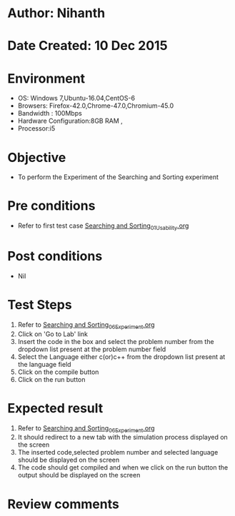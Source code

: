 * Author: Nihanth
* Date Created: 10 Dec 2015
* Environment
  - OS: Windows 7,Ubuntu-16.04,CentOS-6
  - Browsers: Firefox-42.0,Chrome-47.0,Chromium-45.0
  - Bandwidth : 100Mbps
  - Hardware Configuration:8GB RAM , 
  - Processor:i5

* Objective
  - To perform the Experiment of the Searching and Sorting experiment

* Pre conditions
  - Refer to first test case [[https://github.com/Virtual-Labs/problem-solving-iiith/blob/master/test-cases/integration_test-cases/Searching and Sorting/Searching and Sorting_01_Usability.org][Searching and Sorting_01_Usability.org]]

* Post conditions
   - Nil
* Test Steps
  1. Refer to [[https://github.com/Virtual-Labs/problem-solving-iiith/blob/master/test-cases/integration_test-cases/Searching and Sorting/Searching and Sorting_06_Experiment.org][Searching and Sorting_06_Experiment.org]]  
  2. Click on 'Go to Lab' link 
  3. Insert the code in the box and select the problem number from the dropdown list present at the problem number field
  4. Select the Language either c(or)c++ from the dropdown list present at the language field
  5. Click on the compile button
  6. Click on the run button

* Expected result
  1. Refer to [[https://github.com/Virtual-Labs/problem-solving-iiith/blob/master/test-cases/integration_test-cases/Searching and Sorting/Searching and Sorting_06_Experiment.org][Searching and Sorting_06_Experiment.org]]
  2. It should redirect to a new tab with the simulation process displayed on the screen
  3. The inserted code,selected problem number and selected language should be displayed on the screen
  4. The code should get compiled and when we click on the run button the output should be displayed on the screen

* Review comments



